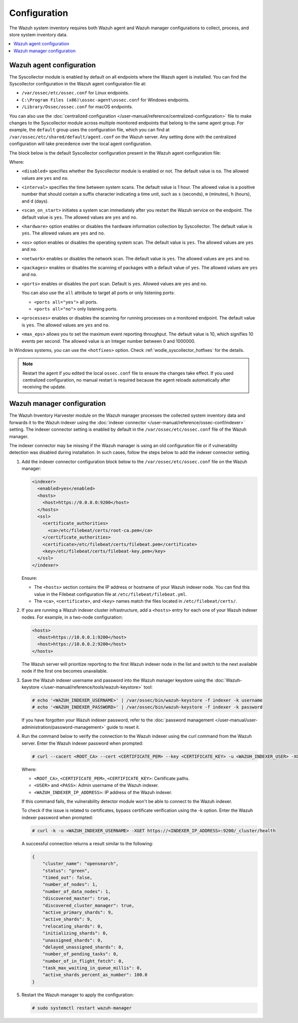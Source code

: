 .. Copyright (C) 2015, Wazuh, Inc.

.. meta::
  :description: Learn more about the Syscollector configuration in this section of the Wazuh documentation.

Configuration
=============

The Wazuh system inventory requires both Wazuh agent and Wazuh manager configurations to collect, process, and store system inventory data.

.. contents::
   :local:
   :depth: 1
   :backlinks: none

Wazuh agent configuration
-------------------------

The Syscollector module is enabled by default on all endpoints where the Wazuh agent is installed. You can find the Syscollector configuration in the Wazuh agent configuration file at:

- ``/var/ossec/etc/ossec.conf`` for Linux endpoints.
- ``C:\Program Files (x86)\ossec-agent\ossec.conf`` for Windows endpoints.
- ``/Library/Ossec/ossec.conf`` for macOS endpoints.

You can also use the :doc:`centralized configuration </user-manual/reference/centralized-configuration>` file to make changes to the Syscollector module across multiple monitored endpoints that belong to the same agent group. For example, the ``default`` group uses the configuration file, which you can find at ``/var/ossec/etc/shared/default/agent.conf`` on the Wazuh server. Any setting done with the centralized configuration will take precedence over the local agent configuration.

The block below is the default Syscollector configuration present in the Wazuh agent configuration file:

.. code-block:: xml
   :emphasize-lines: 3,4,5,6,7,8,9,10,11,15

      <!-- System inventory -->
      <wodle name="syscollector">
        <disabled>no</disabled>
        <interval>1h</interval>
        <scan_on_start>yes</scan_on_start>
        <hardware>yes</hardware>
        <os>yes</os>
        <network>yes</network>
        <packages>yes</packages>
        <ports all="yes">yes</ports>
        <processes>yes</processes>

        <!-- Database synchronization settings -->
        <synchronization>
          <max_eps>10</max_eps>
        </synchronization>
      </wodle>

Where:

- ``<disabled>`` specifies whether the Syscollector module is enabled or not. The default value is ``no``. The allowed values are ``yes`` and ``no``.

.. _interval_syscollector:

- ``<interval>`` specifies the time between system scans. The default value is 1 hour. The allowed value is a positive number that should contain a suffix character indicating a time unit, such as ``s`` (seconds), ``m`` (minutes), ``h`` (hours), and ``d`` (days).
- ``<scan_on_start>`` initiates a system scan immediately after you restart the Wazuh service on the endpoint. The default value is ``yes``. The allowed values are ``yes`` and ``no``.
- ``<hardware>`` option enables or disables the hardware information collection by Syscollector. The default value is ``yes``. The allowed values are ``yes`` and ``no``.
- ``<os>`` option enables or disables the operating system scan. The default value is ``yes``. The allowed values are ``yes`` and ``no``.
- ``<network>`` enables or disables the network scan. The default value is ``yes``. The allowed values are ``yes`` and ``no``.
- ``<packages>`` enables or disables the scanning of packages with a default value of ``yes``. The allowed values are ``yes`` and ``no``.
- ``<ports>`` enables or disables the port scan. Default is ``yes``. Allowed values are ``yes`` and ``no``.

  You can also use the ``all`` attribute to target all ports or only listening ports:

  -  ``<ports all="yes">`` all ports.
  -  ``<ports all="no">`` only listening ports.
- ``<processes>`` enables or disables the scanning for running processes on a monitored endpoint. The default value is ``yes``. The allowed values are ``yes`` and ``no``.
- ``<max_eps>`` allows you to set the maximum event reporting throughput. The default value is 10, which signifies 10 events per second. The allowed value is an Integer number between 0 and 1000000.

In Windows systems, you can use the ``<hotfixes>`` option. Check :ref:`wodle_syscollector_hotfixes` for the details.

.. note::

   Restart the agent if you edited the local ``ossec.conf`` file to ensure the changes take effect. If you used centralized configuration, no manual restart is required because the agent reloads automatically after receiving the update.

Wazuh manager configuration
---------------------------

The Wazuh Inventory Harvester module on the Wazuh manager processes the collected system inventory data and forwards it to the Wazuh indexer using the :doc:`indexer connector </user-manual/reference/ossec-conf/indexer>` setting. The indexer connector setting is enabled by default in the ``/var/ossec/etc/ossec.conf`` file of the Wazuh manager.

The indexer connector may be missing if the Wazuh manager is using an old configuration file or if vulnerability detection was disabled during installation. In such cases,  follow the steps below to add the indexer connector setting.

#. Add the indexer connector configuration block below to the ``/var/ossec/etc/ossec.conf`` file on the Wazuh manager:

   .. code-block:: xml

      <indexer>
        <enabled>yes</enabled>
        <hosts>
          <host>https://0.0.0.0:9200</host>
        </hosts>
        <ssl>
          <certificate_authorities>
            <ca>/etc/filebeat/certs/root-ca.pem</ca>
          </certificate_authorities>
          <certificate>/etc/filebeat/certs/filebeat.pem</certificate>
          <key>/etc/filebeat/certs/filebeat-key.pem</key>
        </ssl>
      </indexer>

   Ensure:

   -  The ``<hosts>`` section contains the IP address or hostname of your Wazuh indexer node. You can find this value in the Filebeat configuration file at ``/etc/filebeat/filebeat.yml``.
   -  The ``<ca>``, ``<certificate>``, and ``<key>`` names match the files located in ``/etc/filebeat/certs/``.

#. If you are running a Wazuh indexer cluster infrastructure, add a ``<hosts>`` entry for each one of your Wazuh indexer nodes. For example, in a two-node configuration:

   .. code-block:: xml

      <hosts>
        <host>https://10.0.0.1:9200</host>
        <host>https://10.0.0.2:9200</host>
      </hosts>

   The Wazuh server will prioritize reporting to the first Wazuh indexer node in the list and switch to the next available node if the first one becomes unavailable.

#. Save the Wazuh indexer username and password into the Wazuh manager keystore using the :doc:`Wazuh-keystore </user-manual/reference/tools/wazuh-keystore>` tool:

   .. code-block:: console

      # echo '<WAZUH_INDEXER_USERNAME>' | /var/ossec/bin/wazuh-keystore -f indexer -k username
      # echo '<WAZUH_INDEXER_PASSWORD>' | /var/ossec/bin/wazuh-keystore -f indexer -k password

   If you have forgotten your Wazuh indexer password, refer to the :doc:`password management </user-manual/user-administration/password-management>` guide to reset it.

#. Run the command below to verify the connection to the Wazuh indexer using the curl command from the Wazuh server. Enter the Wazuh indexer password when prompted:

   .. code-block:: console

      # curl --cacert <ROOT_CA> --cert <CERTIFICATE_PEM> --key <CERTIFICATE_KEY> -u <WAZUH_INDEXER_USER> -XGET https://<INDEXER_IP_ADDRESS>:9200/_cluster/health

   Where:

   -  ``<ROOT_CA>``, ``<CERTIFICATE_PEM>``, ``<CERTIFICATE_KEY>``: Certificate paths.
   -  ``<USER>`` and ``<PASS>``: Admin username of the Wazuh indexer.
   -  ``<WAZUH_INDEXER_IP_ADDRESS>``: IP address of the Wazuh indexer.

   If this command fails, the vulnerability detector module won't be able to connect to the Wazuh indexer.

   To check if the issue is related to certificates, bypass certificate verification using the -k option. Enter the Wazuh indexer password when prompted:

   .. code-block:: console

      # curl -k -u <WAZUH_INDEXER_USERNAME> -XGET https://<INDEXER_IP_ADDRESS>:9200/_cluster/health

   A successful connection returns a result similar to the following:

   .. code-block:: none
      :class: output

      {
          "cluster_name": "opensearch",
          "status": "green",
          "timed_out": false,
          "number_of_nodes": 1,
          "number_of_data_nodes": 1,
          "discovered_master": true,
          "discovered_cluster_manager": true,
          "active_primary_shards": 9,
          "active_shards": 9,
          "relocating_shards": 0,
          "initializing_shards": 0,
          "unassigned_shards": 0,
          "delayed_unassigned_shards": 0,
          "number_of_pending_tasks": 0,
          "number_of_in_flight_fetch": 0,
          "task_max_waiting_in_queue_millis": 0,
          "active_shards_percent_as_number": 100.0
      }

#. Restart the Wazuh manager to apply the configuration:

   .. code-block:: console

      # sudo systemctl restart wazuh-manager
